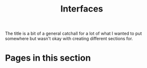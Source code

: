 #+TITLE: Interfaces

The title is a bit of a general catchall for a lot of what I wanted to put
somewhere but wasn't okay with creating different sections for.

* Pages in this section

#+BEGIN_SRC emacs-lisp :eval export :results raw :exports results
(princ (pile-index-format))
#+END_SRC
